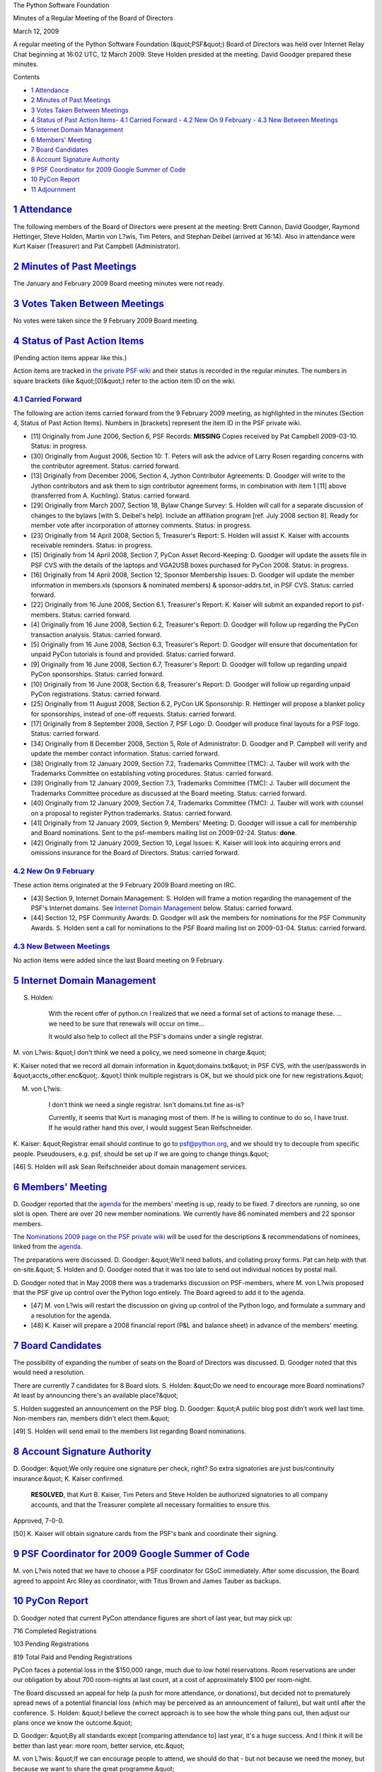 The Python Software Foundation 

Minutes of a Regular Meeting of the Board of Directors 

March 12, 2009

A regular meeting of the Python Software Foundation (&quot;PSF&quot;) Board of
Directors was held over Internet Relay Chat beginning at 16:02 UTC, 12
March 2009.  Steve Holden presided at the meeting.  David Goodger
prepared these minutes.

Contents 

- `1   Attendance <#attendance>`_

- `2   Minutes of Past Meetings <#minutes-of-past-meetings>`_

- `3   Votes Taken Between Meetings <#votes-taken-between-meetings>`_

- `4   Status of Past Action Items <#status-of-past-action-items>`_- `4.1   Carried Forward <#carried-forward>`_  - `4.2   New On 9 February <#new-on-9-february>`_  - `4.3   New Between Meetings <#new-between-meetings>`_

- `5   Internet Domain Management <#internet-domain-management>`_

- `6   Members' Meeting <#members-meeting>`_

- `7   Board Candidates <#board-candidates>`_

- `8   Account Signature Authority <#account-signature-authority>`_

- `9   PSF Coordinator for 2009 Google Summer of Code <#psf-coordinator-for-2009-google-summer-of-code>`_

- `10   PyCon Report <#pycon-report>`_

- `11   Adjournment <#adjournment>`_

`1   Attendance <#id2>`_
------------------------

The following members of the Board of Directors were present at the
meeting: Brett Cannon, David Goodger, Raymond Hettinger, Steve Holden,
Martin von L?wis, Tim Peters, and Stephan Deibel (arrived at 16:14).
Also in attendance were Kurt Kaiser (Treasurer) and Pat Campbell
(Administrator).

`2   Minutes of Past Meetings <#id3>`_
--------------------------------------

The January and February 2009 Board meeting minutes were not ready.

`3   Votes Taken Between Meetings <#id4>`_
------------------------------------------

No votes were taken since the 9 February 2009 Board meeting.

`4   Status of Past Action Items <#id5>`_
-----------------------------------------

(Pending action items appear like this.) 

Action items are tracked in `the private PSF wiki <http://wiki.python.org/psf/Action_Items>`_ and their status is
recorded in the regular minutes.  The numbers in square brackets (like
&quot;[0]&quot;) refer to the action item ID on the wiki.

`4.1   Carried Forward <#id6>`_
~~~~~~~~~~~~~~~~~~~~~~~~~~~~~~~

The following are action items carried forward from the 9 February
2009 meeting, as highlighted in the minutes (Section 4, Status of Past
Action Items).  Numbers in [brackets] represent the item ID in the PSF
private wiki.

- [11] Originally from June 2006, Section 6, PSF Records: **MISSING**      Copies received by Pat Campbell 2009-03-10.      Status: in progress.

- [30] Originally from August 2006, Section 10: T. Peters will ask the advice of Larry Rosen regarding concerns with the contributor agreement.     Status: carried forward.

- [13] Originally from December 2006, Section 4, Jython Contributor Agreements: D. Goodger will write to the Jython contributors and ask them to sign contributor agreement forms, in combination with item 1 [11] above (transferred from A. Kuchling).     Status: carried forward.

- [29] Originally from March 2007, Section 18, Bylaw Change Survey: S. Holden will call for a separate discussion of changes to the bylaws [with S. Deibel's help].  Include an affiliation program [ref. July 2008 section 8].     Ready for member vote after incorporation of attorney comments.      Status: in progress.

- [23] Originally from 14 April 2008, Section 5, Treasurer's Report: S. Holden will assist K. Kaiser with accounts receivable reminders.     Status: in progress.

- [15] Originally from 14 April 2008, Section 7, PyCon Asset Record-Keeping: D. Goodger will update the assets file in PSF CVS with the details of the laptops and VGA2USB boxes purchased for PyCon 2008.     Status: in progress.

- [16] Originally from 14 April 2008, Section 12, Sponsor Membership Issues: D. Goodger will update the member information in members.xls (sponsors & nominated members) & sponsor-addrs.txt, in PSF CVS.     Status: carried forward.

- [22] Originally from 16 June 2008, Section 6.1, Treasurer's Report: K. Kaiser will submit an expanded report to psf-members.     Status: carried forward.

- [4] Originally from 16 June 2008, Section 6.2, Treasurer's Report: D. Goodger will follow up regarding the PyCon transaction analysis.     Status: carried forward.

- [5] Originally from 16 June 2008, Section 6.3, Treasurer's Report: D. Goodger will ensure that documentation for unpaid PyCon tutorials is found and provided.     Status: carried forward.

- [9] Originally from 16 June 2008, Section 6.7, Treasurer's Report: D. Goodger will follow up regarding unpaid PyCon sponsorships.     Status: carried forward.

- [10] Originally from 16 June 2008, Section 6.8, Treasurer's Report: D. Goodger will follow up regarding unpaid PyCon registrations.     Status: carried forward.

- [25] Originally from 11 August 2008, Section 6.2, PyCon UK Sponsorship: R. Hettinger will propose a blanket policy for sponsorships, instead of one-off requests.     Status: carried forward.

- [17] Originally from 8 September 2008, Section 7, PSF Logo: D. Goodger will produce final layouts for a PSF logo.     Status: carried forward.

- [34] Originally from 8 December 2008, Section 5, Role of Administrator: D. Goodger and P. Campbell will verify and update the member contact information.     Status: carried forward.

- [38] Originally from 12 January 2009, Section 7.2, Trademarks Committee (TMC): J. Tauber will work with the Trademarks Committee on establishing voting procedures.     Status: carried forward.

- [39] Originally from 12 January 2009, Section 7.3, Trademarks Committee (TMC): J. Tauber will document the Trademarks Committee procedure as discussed at the Board meeting.     Status: carried forward.

- [40] Originally from 12 January 2009, Section 7.4, Trademarks Committee (TMC): J. Tauber will work with counsel on a proposal to register Python trademarks.     Status: carried forward.

- [41] Originally from 12 January 2009, Section 9, Members' Meeting: D. Goodger will issue a call for membership and Board nominations.     Sent to the psf-members mailing list on 2009-02-24.      Status: **done**.

- [42] Originally from 12 January 2009, Section 10, Legal Issues: K. Kaiser will look into acquiring errors and omissions insurance for the Board of Directors.     Status: carried forward.

`4.2   New On 9 February <#id7>`_
~~~~~~~~~~~~~~~~~~~~~~~~~~~~~~~~~

These action items originated at the 9 February 2009 Board meeting on
IRC.

- [43] Section 9, Internet Domain Management: S. Holden will frame a motion regarding the management of the PSF's Internet domains.     See `Internet Domain Management <#internet-domain-management>`_ below.      Status: carried forward.

- [44] Section 12, PSF Community Awards: D. Goodger will ask the members for nominations for the PSF Community Awards.     S. Holden sent a call for nominations to the PSF Board mailing list on 2009-03-04.     Status: carried forward.

`4.3   New Between Meetings <#id8>`_
~~~~~~~~~~~~~~~~~~~~~~~~~~~~~~~~~~~~

No action items were added since the last Board meeting on
9 February.

`5   Internet Domain Management <#id9>`_
----------------------------------------

S. Holden: 

    With the recent offer of python.cn I realized that we need a
    formal set of actions to manage these.  ... we need to be sure
    that renewals will occur on time...

    It would also help to collect all the PSF's domains under a single
    registrar.

M. von L?wis: &quot;I don't think we need a policy, we need someone in
charge.&quot;

K. Kaiser noted that we record all domain information in &quot;domains.txt&quot;
in PSF CVS, with the user/passwords in &quot;accts_other.enc&quot;.  &quot;I think
multiple registrars is OK, but we should pick one for new
registrations.&quot;

M. von L?wis: 

    I don't think we need a single registrar. Isn't domains.txt fine
    as-is?

    Currently, it seems that Kurt is managing most of them. If he is
    willing to continue to do so, I have trust. If he would rather
    hand this over, I would suggest Sean Reifschneider.

K. Kaiser: &quot;Registrar email should continue to go to `psf@python.org <mailto:psf%40python.org>`_,
and we should try to decouple from specific people.  Pseudousers, e.g.
psf, should be set up if we are going to change things.&quot;

[46] S. Holden will ask Sean Reifschneider about domain
management services.

`6   Members' Meeting <#id10>`_
-------------------------------

D. Goodger reported that the `agenda <http://www.python.org/psf/records/members/2009-03-27/agenda/>`_ for the members' meeting is up,
ready to be fixed.  7 directors are running, so one slot is open.
There are over 20 new member nominations.  We currently have 86
nominated members and 22 sponsor members.

The `Nominations 2009 page on the PSF private wiki <http://wiki.python.org/psf/Nominations_2009>`_ will be used for
the descriptions & recommendations of nominees, linked from the
`agenda <http://www.python.org/psf/records/members/2009-03-27/agenda/>`_.

The preparations were discussed.  D. Goodger: &quot;We'll need ballots, and
collating proxy forms. Pat can help with that on-site.&quot;  S. Holden and
D. Goodger noted that it was too late to send out individual notices
by postal mail.

D. Goodger noted that in May 2008 there was a trademarks discussion on
PSF-members, where M. von L?wis proposed that the PSF give up control
over the Python logo entirely.  The Board agreed to add it to the
agenda.

- [47] M. von L?wis will restart the discussion on giving up control of the Python logo, and formulate a summary and a resolution for the agenda.

- [48] K. Kaiser will prepare a 2008 financial report (P&L and balance sheet) in advance of the members' meeting.

`7   Board Candidates <#id11>`_
-------------------------------

The possibility of expanding the number of seats on the Board of
Directors was discussed.  D. Goodger noted that this would need a
resolution.

There are currently 7 candidates for 8 Board slots.  S. Holden: &quot;Do we
need to encourage more Board nominations?  At least by announcing
there's an available place?&quot;

S. Holden suggested an announcement on the PSF blog.  D. Goodger: &quot;A
public blog post didn't work well last time.  Non-members ran, members
didn't elect them.&quot;

[49] S. Holden will send email to the members list regarding
Board nominations.

`8   Account Signature Authority <#id12>`_
------------------------------------------

D. Goodger: &quot;We only require one signature per check, right?  So extra
signatories are just bus/continuity insurance.&quot;  K. Kaiser confirmed.

    **RESOLVED**, that Kurt B. Kaiser, Tim Peters and Steve Holden be
    authorized signatories to all company accounts, and that the
    Treasurer complete all necessary formalities to ensure this.

Approved, 7-0-0. 

[50] K. Kaiser will obtain signature cards from the PSF's
bank and coordinate their signing.

`9   PSF Coordinator for 2009 Google Summer of Code <#id13>`_
-------------------------------------------------------------

M. von L?wis noted that we have to choose a PSF coordinator for GSoC
immediately.  After some discussion, the Board agreed to appoint Arc
Riley as coordinator, with Titus Brown and James Tauber as backups.

`10   PyCon Report <#id14>`_
----------------------------

D. Goodger noted that current PyCon attendance figures are short of
last year, but may pick up:

716 Completed Registrations 

103 Pending Registrations 

819 Total Paid and Pending Registrations

PyCon faces a potential loss in the $150,000 range, much due to low
hotel reservations.  Room reservations are under our obligation by
about 700 room-nights at last count, at a cost of approximately $100
per room-night.

The Board discussed an appeal for help (a push for more attendance, or
donations), but decided not to prematurely spread news of a potential
financial loss (which may be perceived as an announcement of failure),
but wait until after the conference.  S. Holden: &quot;I believe the
correct approach is to see how the whole thing pans out, then adjust
our plans once we know the outcome.&quot;

D. Goodger: &quot;By all standards except [comparing attendance to] last
year, it's a huge success.  And I think it will be better than last
year: more room, better service, etc.&quot;

M. von L?wis: &quot;If we can encourage people to attend, we should do
that - but not because we need the money, but because we want to share
the great programme.&quot;

`11   Adjournment <#id15>`_
---------------------------

S. Holden adjourned the meeting at 17:01 UTC.